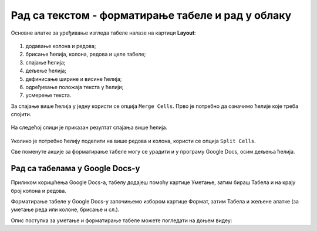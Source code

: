 Рад са текстом - форматирање табеле и рад у облаку
==================================================

.. infonote::
 
 На овом часу ћеш научити:
    •	 како да више ћелија табеле спојиш у једну ћелију;
    •	 како да ћелију поделиш на више ћелија;
    •	 да креираш и уређујеш табеле помоћу апликације Google Docs (Гугл документи) .

Основне алатке за уређивање изгледа табеле налазе на картици **Layout**:

.. figure:: ../../_images/L66S3.png
    :width: 780px
    :align: center
    :class: screenshot-shadow

1.	додавање колона и редова;
2.	брисање ћелија, колона, редова и целе табеле;
3.	спајање ћелија;
4.	дељење ћелија;
5.	дефинисање ширине и висине ћелија;
6.	одређивање положаја текста у ћелији;
7.	усмерење текста.

За спајање више ћелија у једну користи се опција ``Merge Cells``. Прво је потребно да означимо ћелије које треба спојити.

.. figure:: ../../_images/L7S1.png
    :width: 780px
    :align: center
    :class: screenshot-shadow

На следећој слици је приказан резултат спајања више ћелија.

.. figure:: ../../_images/L7S2.png
    :width: 780px
    :align: center
    :class: screenshot-shadow

Уколико је потребно ћелију поделити на више редова и колона, користи се опција ``Split Cells``.

.. image:: ../../_images/L7S3.png
    :width: 900px
    :align: center

Све поменуте акције за форматирање табеле могу се урадити и у програму Google Docs, осим дељења ћелија. 

Рад са табелама у Google Docs-у
--------------------------------

Приликом коришћења Google Docs-а, табелу додајеш помоћу картице Уметање, затим бираш Табела и на крају број колона и редова.


.. image:: ../../_images/L66S4.png
    :width: 400px
    :align: center

Форматирање табеле у Google Docs-у започињемо избором картице Формат, затим Табела и жељене алатке (за уметање реда или колоне, брисање и сл.).

.. image:: ../../_images/L66S5.png
    :width: 500px
    :align: center


Опис поступка за уметање и форматирање табеле можете погледати на доњем видеу:

.. ytpopup:: qoh4gXHzc7o
    :width: 735
    :height: 415
    :align: center



.. infonote::

 **Шта смо научили?**
    •	да се за спајање више ћелија у једну користи се опција ``Merge Cells``;
    •	да се за дељење ћелије у табели користи опција ``Split Cells`` ;
    •	да се табеле могу креирати и уређивати у програму Google Docs.